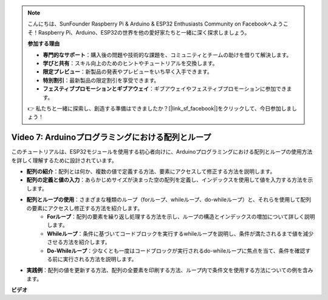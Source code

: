 .. note::

    こんにちは、SunFounder Raspberry Pi & Arduino & ESP32 Enthusiasts Community on Facebookへようこそ！Raspberry Pi、Arduino、ESP32の世界を他の愛好家たちと一緒に深く探求しましょう。

    **参加する理由**

    - **専門的なサポート**：購入後の問題や技術的な課題を、コミュニティとチームの助けを借りて解決します。
    - **学びと共有**：スキル向上のためのヒントやチュートリアルを交換します。
    - **限定プレビュー**：新製品の発表やプレビューをいち早く入手できます。
    - **特別割引**：最新製品の限定割引を享受できます。
    - **フェスティブプロモーションとギブアウェイ**：ギブアウェイやフェスティブプロモーションに参加できます。

    👉 私たちと一緒に探索し、創造する準備はできましたか？[|link_sf_facebook|]をクリックして、今日参加しましょう！

Video 7: Arduinoプログラミングにおける配列とループ
=========================================================

このチュートリアルは、ESP32モジュールを使用する初心者向けに、Arduinoプログラミングにおける配列とループの使用方法を詳しく理解するために設計されています。

* **配列の紹介**：配列とは何か、複数の値で定義する方法、要素にアクセスして修正する方法を説明します。
* **配列の定義と値の入力**：あらかじめサイズが決まった空の配列を定義し、インデックスを使用して値を入力する方法を示します。
* **配列とループの使用**：さまざまな種類のループ（forループ、whileループ、do-whileループ）と、それらを使用して配列の要素にアクセスし修正する方法を紹介します。
    - **Forループ**：配列の要素を繰り返し処理する方法を示し、ループの構造とインデックスの増加について詳しく説明します。
    - **Whileループ**：条件に基づいてコードブロックを実行するwhileループを説明し、条件が満たされるまで値を減少させる方法を紹介します。
    - **Do-Whileループ**：少なくとも一度はコードブロックが実行されるdo-whileループに焦点を当て、条件を確認する前に実行される方法を説明します。

* **実践例**：配列の値を更新する方法、配列の全要素を印刷する方法、ループ内で条件文を使用する方法についての例を含みます。


**ビデオ**

.. raw:: html

    <iframe width="700" height="500" src="https://www.youtube.com/embed/7gh1OAu5vdo?si=JbXJoQYqShrCaFvg" title="YouTube video player" frameborder="0" allow="accelerometer; autoplay; clipboard-write; encrypted-media; gyroscope; picture-in-picture; web-share" allowfullscreen></iframe>


